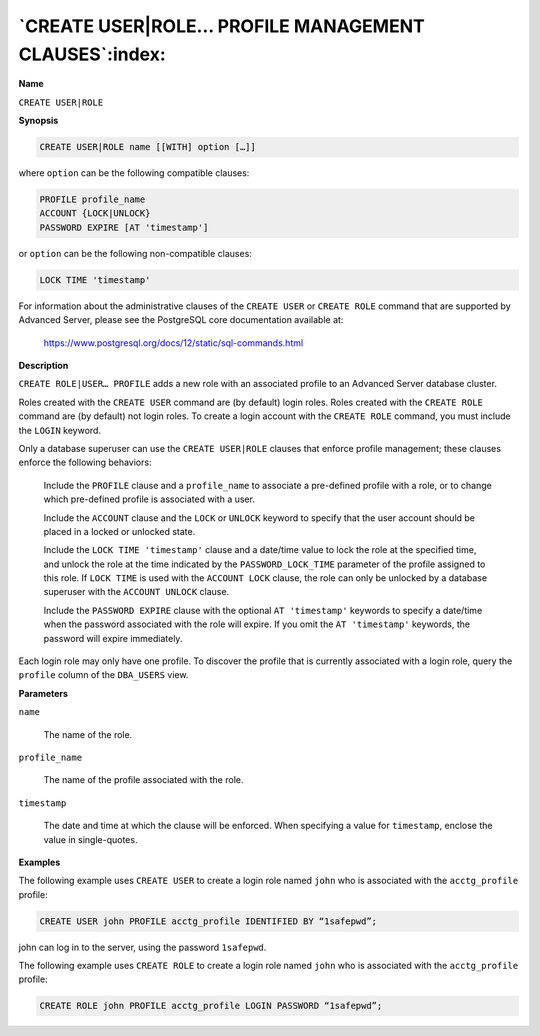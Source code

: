 .. _create_user_role_profile_management_clauses:

*****************************************************
`CREATE USER|ROLE… PROFILE MANAGEMENT CLAUSES`:index:
*****************************************************

**Name**

``CREATE USER|ROLE``

**Synopsis**

.. code-block:: text

    CREATE USER|ROLE name [[WITH] option […]]

where ``option`` can be the following compatible clauses:

.. code-block:: text

       PROFILE profile_name
       ACCOUNT {LOCK|UNLOCK}
       PASSWORD EXPIRE [AT 'timestamp']

or ``option`` can be the following non-compatible clauses:

.. code-block:: text

       LOCK TIME 'timestamp'

For information about the administrative clauses of the ``CREATE USER`` or
``CREATE ROLE`` command that are supported by Advanced Server, please see
the PostgreSQL core documentation available at:

    https://www.postgresql.org/docs/12/static/sql-commands.html

**Description**

``CREATE ROLE|USER… PROFILE`` adds a new role with an associated profile to
an Advanced Server database cluster.

Roles created with the ``CREATE USER`` command are (by default) login roles.
Roles created with the ``CREATE ROLE`` command are (by default) not login
roles. To create a login account with the ``CREATE ROLE`` command, you must
include the ``LOGIN`` keyword.

Only a database superuser can use the ``CREATE USER|ROLE`` clauses that
enforce profile management; these clauses enforce the following
behaviors:

   Include the ``PROFILE`` clause and a ``profile_name`` to associate a
   pre-defined profile with a role, or to change which pre-defined
   profile is associated with a user.

   Include the ``ACCOUNT`` clause and the ``LOCK`` or ``UNLOCK`` keyword to specify
   that the user account should be placed in a locked or unlocked state.

   Include the ``LOCK TIME 'timestamp'`` clause and a date/time value to
   lock the role at the specified time, and unlock the role at the time
   indicated by the ``PASSWORD_LOCK_TIME`` parameter of the profile assigned
   to this role. If ``LOCK TIME`` is used with the ``ACCOUNT LOCK`` clause, the
   role can only be unlocked by a database superuser with the ``ACCOUNT
   UNLOCK`` clause.

   Include the ``PASSWORD EXPIRE`` clause with the optional ``AT 'timestamp'``
   keywords to specify a date/time when the password associated with the
   role will expire. If you omit the ``AT 'timestamp'`` keywords, the
   password will expire immediately.

Each login role may only have one profile. To discover the profile that
is currently associated with a login role, query the ``profile`` column of
the ``DBA_USERS`` view.

**Parameters**

``name``

    The name of the role.

``profile_name``

    The name of the profile associated with the role.

``timestamp``

   The date and time at which the clause will be enforced. When
   specifying a value for ``timestamp``, enclose the value in
   single-quotes.

**Examples**

The following example uses ``CREATE USER`` to create a login role named ``john``
who is associated with the ``acctg_profile`` profile:

.. code-block:: text

    CREATE USER john PROFILE acctg_profile IDENTIFIED BY “1safepwd”;

john can log in to the server, using the password ``1safepwd``.

The following example uses ``CREATE ROLE`` to create a login role named ``john``
who is associated with the ``acctg_profile`` profile:

.. code-block:: text

    CREATE ROLE john PROFILE acctg_profile LOGIN PASSWORD “1safepwd”;
